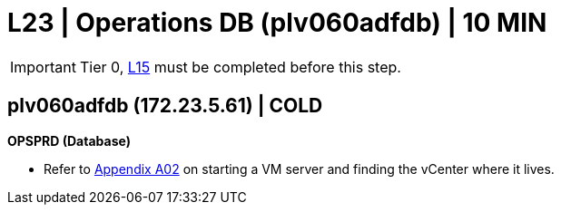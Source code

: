 = L23 | Operations DB (plv060adfdb) | 10 MIN

===================
IMPORTANT: Tier 0, xref:chapter4/tier1a/linux/L15.adoc[L15] must be completed before this step.
===================

==  plv060adfdb (172.23.5.61) | COLD

*OPSPRD (Database)*

- Refer to xref:chapter4/appendix/A02.adoc[Appendix A02] on starting a VM server and finding the vCenter where it lives.


